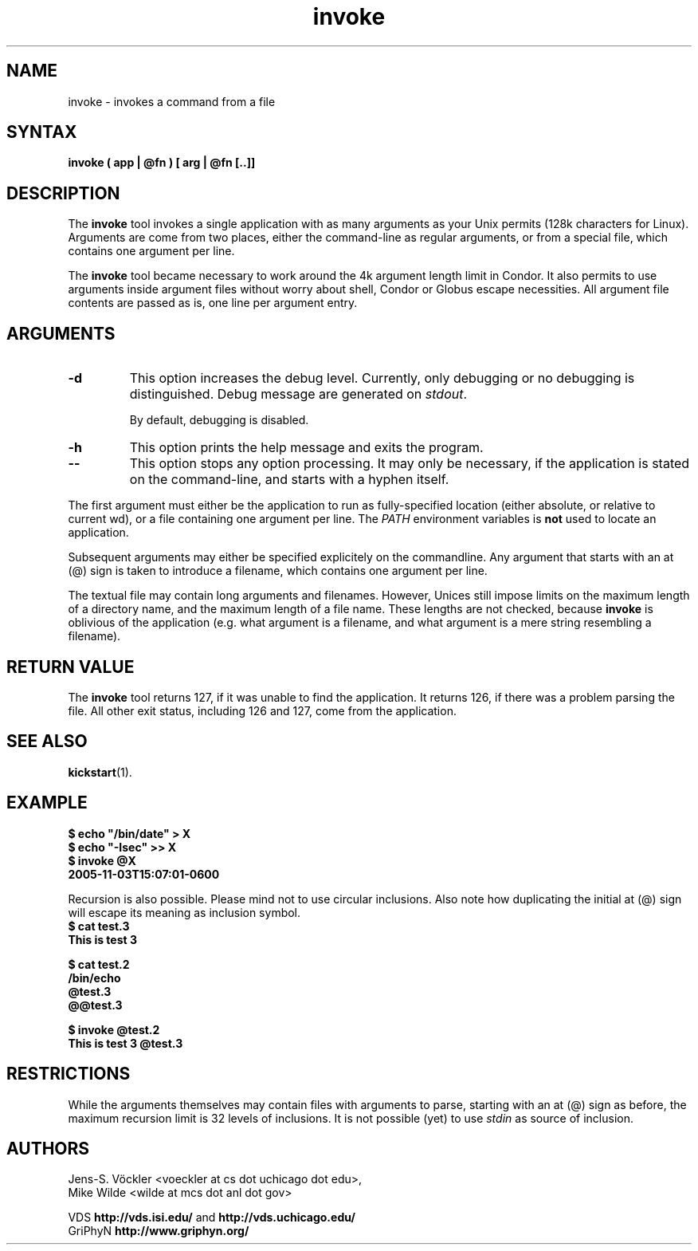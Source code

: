 .\"
.\" This file or a portion of this file is licensed under the terms of
.\" the Globus Toolkit Public License, found in file GTPL, or at
.\" http://www.globus.org/toolkit/download/license.html. This notice must
.\" appear in redistributions of this file, with or without modification.
.\"
.\" Redistributions of this Software, with or without modification, must
.\" reproduce the GTPL in: (1) the Software, or (2) the Documentation or
.\" some other similar material which is provided with the Software (if
.\" any).
.\"
.\" Copyright 1999-2004 University of Chicago and The University of
.\" Southern California. All rights reserved.
.\"
.\" $Id$
.\"
.\" Authors: Jens-S. Vöckler, Yong Zhao
.\"
.\"
.TH "invoke" "1" "1.4.2" "GriPhyN Virtual Data System"
.SH "NAME"
invoke \- invokes a command from a file
.SH "SYNTAX"
.B invoke ( app | @fn ) [ arg | @fn [..]]
.SH "DESCRIPTION"
The 
.B invoke
tool invokes a single application with as many arguments as your Unix
permits (128k characters for Linux). Arguments are come from two places,
either the command-line as regular arguments, or from a special file, 
which contains one argument per line. 
.PP
The
.B invoke
tool became necessary to work around the 4k argument length limit in
Condor. It also permits to use arguments inside argument files without
worry about shell, Condor or Globus escape necessities. All argument
file contents are passed as is, one line per argument entry. 
.SH "ARGUMENTS"
.TP
.B \-d
This option increases the debug level. Currently, only debugging or
no debugging is distinguished. Debug message are generated on 
.IR stdout .
.IP
By default, debugging is disabled.
.TP
.B \-h
This option prints the help message and exits the program.
.TP
.B \-\-
This option stops any option processing. It may only be necessary,
if the application is stated on the command-line, and starts with
a hyphen itself. 
.LP
The first argument must either be the application to run as
fully-specified location (either absolute, or relative to current wd),
or a file containing one argument per line. The 
.I PATH
environment variables is 
.B not
used to locate an application.
.PP
Subsequent arguments may either be specified explicitely on the
commandline. Any argument that starts with an at (@) sign is taken
to introduce a filename, which contains one argument per line. 
.PP
The textual file may contain long arguments and filenames. However,
Unices still impose limits on the maximum length of a directory name,
and the maximum length of a file name. These lengths are not checked, 
because 
.B invoke
is oblivious of the application (e.g. what argument is a filename, and
what argument is a mere string resembling a filename). 
.SH "RETURN VALUE"
The
.B invoke
tool returns 127, if it was unable to find the application. It returns
126, if there was a problem parsing the file. All other exit status,
including 126 and 127, come from the application. 
.SH "SEE ALSO"
.BR kickstart (1).
.SH "EXAMPLE"
.nf
\f(CB
$ echo "/bin/date" > X
$ echo "-Isec" >> X
$ invoke @X
2005-11-03T15:07:01-0600
\fP
.fi
.PP
Recursion is also possible. Please mind not to use circular inclusions.
Also note how duplicating the initial at (@) sign will escape its
meaning as inclusion symbol.
.nf
\f(CB
$ cat test.3
This is test 3

$ cat test.2
/bin/echo
@test.3
@@test.3

$ invoke @test.2
This is test 3 @test.3
\fP
.fi
.SH "RESTRICTIONS"
While the arguments themselves may contain files with arguments to
parse, starting with an at (@) sign as before, the maximum recursion
limit is 32 levels of inclusions. It is not possible (yet) to use
.I stdin
as source of inclusion.
.SH "AUTHORS"
Jens-S. Vöckler <voeckler at cs dot uchicago dot edu>,
.\"Jens-S. V\*:ockler 
.br
Mike Wilde <wilde at mcs dot anl dot gov>
.PP
VDS
.B http://vds.isi.edu/
and
.B http://vds.uchicago.edu/
.br
GriPhyN
.BR http://www.griphyn.org/
